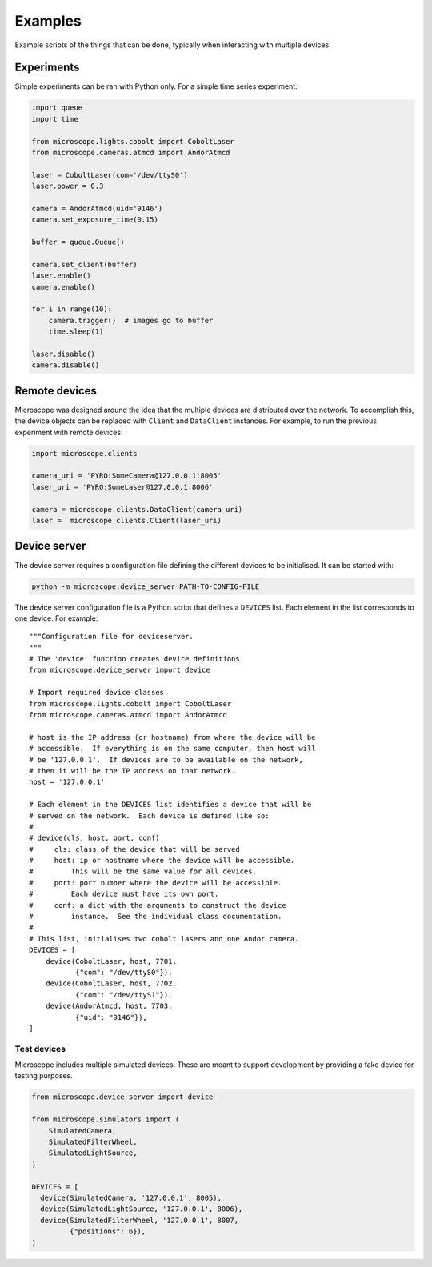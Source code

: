 .. Copyright (C) 2020 David Miguel Susano Pinto <david.pinto@bioch.ox.ac.uk>

   This work is licensed under the Creative Commons
   Attribution-ShareAlike 4.0 International License.  To view a copy of
   this license, visit http://creativecommons.org/licenses/by-sa/4.0/.

.. _examples:

Examples
********

Example scripts of the things that can be done, typically when
interacting with multiple devices.

.. For now, we just "insert" the example code but later we might have
   one per file and a discussion of what is happening.

Experiments
===========

Simple experiments can be ran with Python only.  For a simple time
series experiment:

.. code:: python

    import queue
    import time

    from microscope.lights.cobolt import CoboltLaser
    from microscope.cameras.atmcd import AndorAtmcd

    laser = CoboltLaser(com='/dev/ttyS0')
    laser.power = 0.3

    camera = AndorAtmcd(uid='9146')
    camera.set_exposure_time(0.15)

    buffer = queue.Queue()

    camera.set_client(buffer)
    laser.enable()
    camera.enable()

    for i in range(10):
        camera.trigger()  # images go to buffer
        time.sleep(1)

    laser.disable()
    camera.disable()


Remote devices
==============

Microscope was designed around the idea that the multiple devices are
distributed over the network.  To accomplish this, the device objects
can be replaced with ``Client`` and ``DataClient`` instances.  For
example, to run the previous experiment with remote devices:

.. code:: python

    import microscope.clients

    camera_uri = 'PYRO:SomeCamera@127.0.0.1:8005'
    laser_uri = 'PYRO:SomeLaser@127.0.0.1:8006'

    camera = microscope.clients.DataClient(camera_uri)
    laser =  microscope.clients.Client(laser_uri)


Device server
=============

The device server requires a configuration file defining the different
devices to be initialised.  It can be started with:

.. code-block:: shell

    python -m microscope.device_server PATH-TO-CONFIG-FILE

The device server configuration file is a Python script that defines a
``DEVICES`` list.  Each element in the list corresponds to one
device.  For example::

    """Configuration file for deviceserver.
    """
    # The 'device' function creates device definitions.
    from microscope.device_server import device

    # Import required device classes
    from microscope.lights.cobolt import CoboltLaser
    from microscope.cameras.atmcd import AndorAtmcd

    # host is the IP address (or hostname) from where the device will be
    # accessible.  If everything is on the same computer, then host will
    # be '127.0.0.1'.  If devices are to be available on the network,
    # then it will be the IP address on that network.
    host = '127.0.0.1'

    # Each element in the DEVICES list identifies a device that will be
    # served on the network.  Each device is defined like so:
    #
    # device(cls, host, port, conf)
    #     cls: class of the device that will be served
    #     host: ip or hostname where the device will be accessible.
    #         This will be the same value for all devices.
    #     port: port number where the device will be accessible.
    #         Each device must have its own port.
    #     conf: a dict with the arguments to construct the device
    #         instance.  See the individual class documentation.
    #
    # This list, initialises two cobolt lasers and one Andor camera.
    DEVICES = [
        device(CoboltLaser, host, 7701,
               {"com": "/dev/ttyS0"}),
        device(CoboltLaser, host, 7702,
               {"com": "/dev/ttyS1"}),
        device(AndorAtmcd, host, 7703,
               {"uid": "9146"}),
    ]


Test devices
------------

Microscope includes multiple simulated devices.  These are meant to
support development by providing a fake device for testing purposes.

.. code:: python

    from microscope.device_server import device

    from microscope.simulators import (
        SimulatedCamera,
        SimulatedFilterWheel,
        SimulatedLightSource,
    )

    DEVICES = [
      device(SimulatedCamera, '127.0.0.1', 8005),
      device(SimulatedLightSource, '127.0.0.1', 8006),
      device(SimulatedFilterWheel, '127.0.0.1', 8007,
             {"positions": 6}),
    ]
